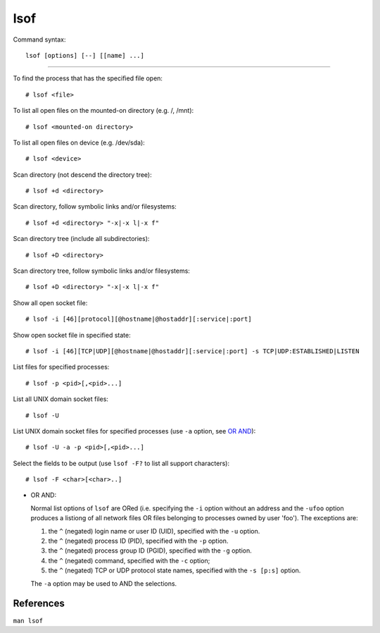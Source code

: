 lsof
====

Command syntax: ::

    lsof [options] [--] [[name] ...]

----

To find the process that has the specified file open: ::

    # lsof <file>

To list all open files on the mounted-on directory (e.g. /, /mnt): ::

    # lsof <mounted-on directory>

To list all open files on device (e.g. /dev/sda): ::

    # lsof <device>

Scan directory (not descend the directory tree): ::

    # lsof +d <directory>

Scan directory, follow symbolic links and/or filesystems: ::

    # lsof +d <directory> "-x|-x l|-x f"

Scan directory tree (include all subdirectories): ::

    # lsof +D <directory>

Scan directory tree, follow symbolic links and/or filesystems: ::

    # lsof +D <directory> "-x|-x l|-x f"

Show all open socket file: ::

    # lsof -i [46][protocol][@hostname|@hostaddr][:service|:port]

Show open socket file in specified state: ::

    # lsof -i [46][TCP|UDP][@hostname|@hostaddr][:service|:port] -s TCP|UDP:ESTABLISHED|LISTEN

List files for specified processes: ::

    # lsof -p <pid>[,<pid>...]
    
List all UNIX domain socket files: ::

    # lsof -U

List UNIX domain socket files for specified processes (use ``-a`` option, see
`OR AND`_): ::

    # lsof -U -a -p <pid>[,<pid>...]

Select the fields to be output (use ``lsof -F?`` to list all support
characters): ::

    # lsof -F <char>[<char>..]
    

.. _OR AND:

- OR AND:

  Normal list options of ``lsof`` are ORed (i.e. specifying the ``-i`` option
  without an address and the ``-ufoo`` option produces a listiong of all
  network files OR files belonging to processes owned by user 'foo'). The
  exceptions are:

  1. the ``^`` (negated) login name or user ID (UID), specified with the ``-u``
     option.

  2. the ``^`` (negated) process ID (PID), specified with the ``-p`` option.

  3. the  ``^`` (negated) process group ID (PGID), specified with the ``-g``
     option.

  4. the ``^`` (negated) command, specified with the ``-c`` option;

  5. the ``^`` (negated) TCP or UDP protocol state names, specified with the
     ``-s [p:s]`` option.

  The ``-a`` option may be used to AND the selections.

References
----------

``man lsof``
